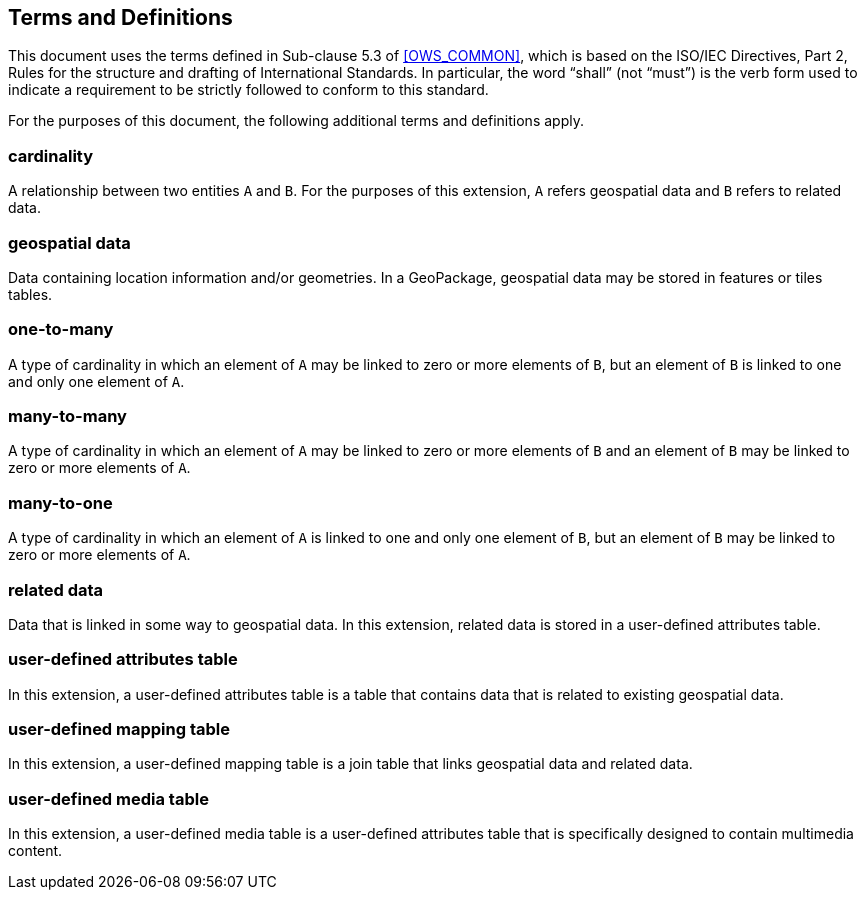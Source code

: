 == Terms and Definitions
This document uses the terms defined in Sub-clause 5.3 of <<OWS_COMMON>>, which is based on the ISO/IEC Directives, Part 2, Rules for the structure and drafting of International Standards. In particular, the word “shall” (not “must”) is the verb form used to indicate a requirement to be strictly followed to conform to this standard.

For the purposes of this document, the following additional terms and definitions apply.

=== *cardinality*
A relationship between two entities `A` and `B`. For the purposes of this extension, `A` refers geospatial data and `B` refers to related data. 

=== *geospatial data*
Data containing location information and/or geometries. 
In a GeoPackage, geospatial data may be stored in features or tiles tables.

=== *one-to-many*
A type of cardinality in which an element of `A` may be linked to zero or more elements of `B`, but an element of `B` is linked to one and only one element of `A`. 

=== *many-to-many*
A type of cardinality in which an element of `A` may be linked to zero or more elements of `B` and an element of `B` may be linked to zero or more elements of `A`. 

=== *many-to-one*
A type of cardinality in which an element of `A` is linked to one and only one element of `B`, but an element of `B` may be linked to zero or more elements of `A`. 

=== *related data*
Data that is linked in some way to geospatial data. In this extension, related data is stored in a user-defined attributes table.

=== *user-defined attributes table*
In this extension, a user-defined attributes table is a table that contains data that is related to existing geospatial data.

=== *user-defined mapping table*
In this extension, a user-defined mapping table is a join table that links geospatial data and related data.

=== *user-defined media table*
In this extension, a user-defined media table is a user-defined attributes table that is specifically designed to contain multimedia content.

